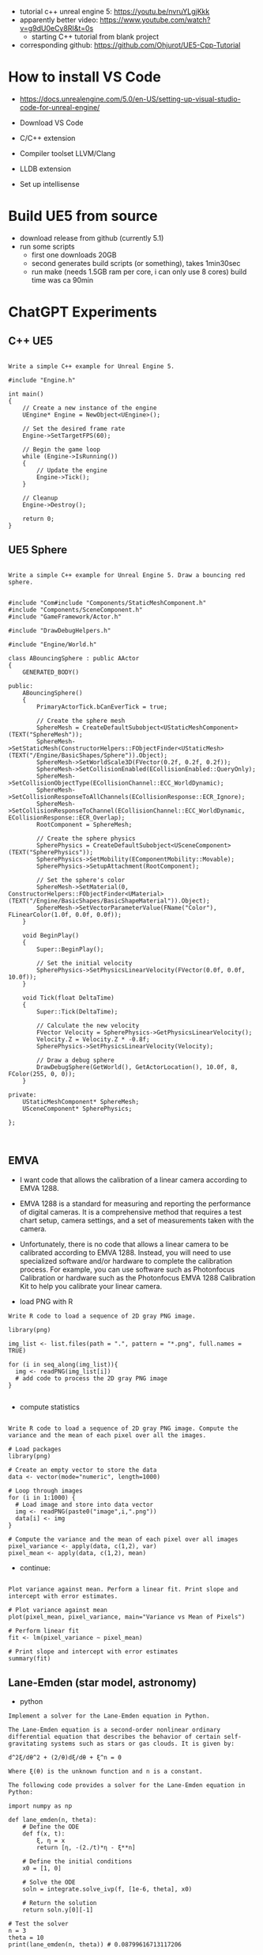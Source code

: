 - tutorial c++ unreal engine 5: https://youtu.be/nvruYLgjKkk
- apparently better video: https://www.youtube.com/watch?v=g9dU0eCy8RI&t=0s
  - starting C++ tutorial from blank project
- corresponding github: https://github.com/Ohjurot/UE5-Cpp-Tutorial

* How to install VS Code

  - https://docs.unrealengine.com/5.0/en-US/setting-up-visual-studio-code-for-unreal-engine/
  - Download VS Code
  - C/C++ extension
  - Compiler toolset LLVM/Clang
  - LLDB extension
    
  - Set up intellisense


* Build UE5 from source
  - download release from github (currently 5.1)
  - run some scripts
    - first one downloads 20GB
    - second generates build scripts (or something), takes 1min30sec
    - run make (needs 1.5GB ram per core, i can only use 8 cores)
      build time was ca 90min

* ChatGPT Experiments

** C++ UE5

 #+begin_example

Write a simple C++ example for Unreal Engine 5.

#include "Engine.h"

int main()
{
	// Create a new instance of the engine
	UEngine* Engine = NewObject<UEngine>();

	// Set the desired frame rate
	Engine->SetTargetFPS(60);

	// Begin the game loop
	while (Engine->IsRunning())
	{
		// Update the engine
		Engine->Tick();
	}

	// Cleanup
	Engine->Destroy();

	return 0;
}
 #+end_example


** UE5 Sphere

 #+begin_example

Write a simple C++ example for Unreal Engine 5. Draw a bouncing red sphere.


#include "Com#include "Components/StaticMeshComponent.h"
#include "Components/SceneComponent.h"
#include "GameFramework/Actor.h"

#include "DrawDebugHelpers.h"

#include "Engine/World.h"

class ABouncingSphere : public AActor
{
	GENERATED_BODY()

public:
	ABouncingSphere()
	{
		PrimaryActorTick.bCanEverTick = true;

		// Create the sphere mesh
		SphereMesh = CreateDefaultSubobject<UStaticMeshComponent>(TEXT("SphereMesh"));
		SphereMesh->SetStaticMesh(ConstructorHelpers::FObjectFinder<UStaticMesh>(TEXT("/Engine/BasicShapes/Sphere")).Object);
		SphereMesh->SetWorldScale3D(FVector(0.2f, 0.2f, 0.2f));
		SphereMesh->SetCollisionEnabled(ECollisionEnabled::QueryOnly);
		SphereMesh->SetCollisionObjectType(ECollisionChannel::ECC_WorldDynamic);
		SphereMesh->SetCollisionResponseToAllChannels(ECollisionResponse::ECR_Ignore);
		SphereMesh->SetCollisionResponseToChannel(ECollisionChannel::ECC_WorldDynamic, ECollisionResponse::ECR_Overlap);
		RootComponent = SphereMesh;

		// Create the sphere physics
		SpherePhysics = CreateDefaultSubobject<USceneComponent>(TEXT("SpherePhysics"));
		SpherePhysics->SetMobility(EComponentMobility::Movable);
		SpherePhysics->SetupAttachment(RootComponent);

		// Set the sphere's color
		SphereMesh->SetMaterial(0, ConstructorHelpers::FObjectFinder<UMaterial>(TEXT("/Engine/BasicShapes/BasicShapeMaterial")).Object);
		SphereMesh->SetVectorParameterValue(FName("Color"), FLinearColor(1.0f, 0.0f, 0.0f));
	}

	void BeginPlay()
	{
		Super::BeginPlay();

		// Set the initial velocity
		SpherePhysics->SetPhysicsLinearVelocity(FVector(0.0f, 0.0f, 10.0f));
	}

	void Tick(float DeltaTime)
	{
		Super::Tick(DeltaTime);

		// Calculate the new velocity
		FVector Velocity = SpherePhysics->GetPhysicsLinearVelocity();
		Velocity.Z = Velocity.Z * -0.8f;
		SpherePhysics->SetPhysicsLinearVelocity(Velocity);

		// Draw a debug sphere
		DrawDebugSphere(GetWorld(), GetActorLocation(), 10.0f, 8, FColor(255, 0, 0));
	}

private:
	UStaticMeshComponent* SphereMesh;
	USceneComponent* SpherePhysics;

};


 #+end_example


** EMVA


- I want code that allows the calibration of a linear camera according to EMVA 1288.


- EMVA 1288 is a standard for measuring and reporting the performance
  of digital cameras. It is a comprehensive method that requires a
  test chart setup, camera settings, and a set of measurements taken
  with the camera.

- Unfortunately, there is no code that allows a linear camera to be
  calibrated according to EMVA 1288. Instead, you will need to use
  specialized software and/or hardware to complete the calibration
  process. For example, you can use software such as Photonfocus
  Calibration or hardware such as the Photonfocus EMVA 1288
  Calibration Kit to help you calibrate your linear camera.

- load PNG with R

#+begin_example
Write R code to load a sequence of 2D gray PNG image.

library(png)

img_list <- list.files(path = ".", pattern = "*.png", full.names = TRUE)

for (i in seq_along(img_list)){
  img <- readPNG(img_list[i])
  # add code to process the 2D gray PNG image
}

#+end_example


- compute statistics

#+begin_example

Write R code to load a sequence of 2D gray PNG image. Compute the variance and the mean of each pixel over all the images.

# Load packages
library(png)

# Create an empty vector to store the data
data <- vector(mode="numeric", length=1000)

# Loop through images
for (i in 1:1000) {
  # Load image and store into data vector
  img <- readPNG(paste0("image",i,".png"))
  data[i] <- img
}

# Compute the variance and the mean of each pixel over all images
pixel_variance <- apply(data, c(1,2), var)
pixel_mean <- apply(data, c(1,2), mean)
#+end_example

- continue:

#+begin_example

Plot variance against mean. Perform a linear fit. Print slope and intercept with error estimates.

# Plot variance against mean
plot(pixel_mean, pixel_variance, main="Variance vs Mean of Pixels")

# Perform linear fit
fit <- lm(pixel_variance ~ pixel_mean)

# Print slope and intercept with error estimates
summary(fit)
#+end_example


** Lane-Emden (star model, astronomy)
- python
#+begin_example
Implement a solver for the Lane-Emden equation in Python.

The Lane-Emden equation is a second-order nonlinear ordinary differential equation that describes the behavior of certain self-gravitating systems such as stars or gas clouds. It is given by:

d^2ξ/dθ^2 + (2/θ)dξ/dθ + ξ^n = 0

Where ξ(θ) is the unknown function and n is a constant.

The following code provides a solver for the Lane-Emden equation in Python:

import numpy as np

def lane_emden(n, theta):
    # Define the ODE
    def f(x, t):
        ξ, η = x
        return [η, -(2./t)*η - ξ**n]
    
    # Define the initial conditions
    x0 = [1, 0]
    
    # Solve the ODE
    soln = integrate.solve_ivp(f, [1e-6, theta], x0)
    
    # Return the solution
    return soln.y[0][-1]

# Test the solver
n = 3
theta = 10
print(lane_emden(n, theta)) # 0.08799616713117206

#+end_example

- continue
#+begin_example

# Plot results for three different positions in the Hertzsprung–Russell diagram
import matplotlib.pyplot as plt

# Define constants
n_values = [1, 3/2, 5]
theta_values = np.linspace(1e-6, 10, 100)

# Solve for each n value
for n in n_values:
    ξ_values = [lane_emden(n, theta) for theta in theta_values]
    
    # Plot the results
    plt.plot(ξ_values, theta_values, label=f'n = {n}')
    
# Label the plot
plt.xlabel('ξ')
plt.ylabel('θ')
plt.title('Lane-Emden Equation')
plt.legend()
plt.show()
#+end_example


- in go
  - does that make sense? i'm not sure
#+begin_example

Implement a solver for the Lane-Emden equation in Go.

//Function to solve Lane-Emden equation
func SolveLaneEmden(x float64, n float64) float64 {

	//Initialize variables
	var y float64 = 1
	var dy float64 = 0
	var h float64 = 1e-4

	//Iterate until x reaches 0
	for x >= 0 {
		//Calculate derivatives
		dy = y + (x*x*y)/(n-1)
		d2y := -2*x*dy/n - (x*x*dy)/(n-1)

		//Calculate new y value
		y += (h/2)*(dy + (h/2)*d2y)

		//Decrement x
		x -= h
	}

	//Return y
	return y
}
#+end_example

** Optical Fiber


- Derive the characteristic equation for a rotationally symmetric optical fiber with a core and infinite cladding.
 - That is not quite correct.
#+begin_example


The characteristic equation for a rotationally symmetric optical fiber with a core and infinite cladding is given by:

n_1^2 - n_2^2 = (2π/λ)^2n_1n_2(n_1^2 - n_2^2)r^2,

where n_1 is the refractive index of the core, n_2 is the refractive index of the cladding, λ is the wavelength of light, and r is the core radius.

#+end_example

- continue

#+begin_example


The solution for the scalar approximation is given by:

n_1 = n_2 + (2π/λ)^2n_1n_2r^2.
#+end_example


** Common Lisp socket

- Write Common Lisp code that listens on a socket. When it reads the
  string "Hello" the programm must return "World".

#+begin_example


(defun start-server ()
  (let ((s (socket:socket-server 8888 :element-type 'character :external-format '(:utf-8 :eol-style :crlf))))
    (loop (multiple-value-bind (str conn)
                        (socket:socket-accept s)
                      (if (string= "Hello" str)
                          (socket:socket-send conn "World")
                        (socket:socket-send conn "Error")))
           (sleep 5))))

(start-server)
#+end_example
** Forth socket

#+begin_example

Write forth code to listen on  a port. When it reads "Hello" it shall respond "World".

: listen ( port -- )
  begin
    accept port
    dup 0= if
      exit
    then
    ?dup "Hello" = if
      "World" emit
    then
    drop
  again ;

listen 80
#+end_example


** Android socket

#+begin_example

Write Kotlin code for an Android App that opens a socket and that listens on a socket. When it reads the string "Hello" the programm must return "World".

import java.net.ServerSocket
import java.io.BufferedReader
import java.io.InputStreamReader

fun main() {
    val serverSocket = ServerSocket(8080)
    println("Listening on port 8080")
    while (true) {
        val clientSocket = serverSocket.accept()
        val inFromClient = BufferedReader(InputStreamReader(clientSocket.getInputStream()))
        val inputLine = inFromClient.readLine()
        if (inputLine == "Hello") {
            println("Received: $inputLine")
            clientSocket.getOutputStream().write(("World\n").toByteArray())
        }
    }
}
#+end_example


** Common Lisp C++ generator

#+begin_example

Write Common Lisp code that reads s-expressions and generates C++ code.

(defun s-expr-to-cpp (expr)
  (cond
    ((atom expr) (format nil "~a" expr))
    ((eq (car expr) 'quote) (format nil "~a" (cadr expr)))
    ((or (eq (car expr) '+) (eq (car expr) '-))
     (format nil "(~a ~a ~a)"
             (s-expr-to-cpp (second expr)) (car expr) (s-expr-to-cpp (third expr))))
    ((or (eq (car expr) '*) (eq (car expr) '/))
     (format nil "(~a ~a ~a)"
             (s-expr-to-cpp (second expr)) (car expr) (s-expr-to-cpp (third expr))))
    (t (error "Unrecognized expression ~a" expr))))
#+end_example

- that is not what i want, i also don't see how i could fix that

** C++ popl

#+begin_example
Write C++ code that parses command line arguments with popl. It should support the verbose switch with the flag -v. If -h is given as an argument print the usage documentation and exit the program.

#include <iostream>
#include <string>
#include <popl.hpp>

int main(int argc, char* argv[]) {
    // Create a parser.
    popl::OptionParser parser;
    // Define the options.
    popl::Flag v{ parser, "v", "verbose", "enable verbose mode" };
    popl::Flag h{ parser, "h", "help", "print usage" };
    // Parse the command line arguments.
    try {
        parser.parse(argc, argv);
    }
    catch (const std::exception& e) {
        std::cerr << e.what() << "\n";
        return 1;
    }
    // Check if the -h flag was given.
    if (h.is_set()) {
        std::cout << parser << "\n";
        return 0;
    }
    // Check if the -v flag was given.
    if (v.is_set()) {
        std::cout << "Verbose mode enabled.\n";
    }
    // Do something with the command line arguments.
    // ...
    return 0;
}

#+end_example


- i want positional file arguments
#+begin_example

Write C++ code that parses command line arguments with popl. It should support the verbose switch with the flag -v. If -h is given as an argument print the usage documentation and exit the program. After the optional flags a sequence of one or more file arguments can follow.


#include <iostream>
#include <popl.hpp>

using namespace popl;

// Function to print usage documentation
void printUsageDoc() {
	std::cout << "Usage: myprogram [-v] file1 [file2 ...]" << std::endl;
	std::cout << "Flags:" << std::endl;
	std::cout << "-v   Enable verbose mode" << std::endl;
	std::cout << "-h   Print usage documentation and exit" << std::endl;
}

int main(int argc, char ** argv) {
	// Create option parser
	OptionParser op("myprogram");

	// Add verbose switch
	Switch verbose_switch(op, "v", "verbose", "Enable verbose mode");

	// Add help switch
	Switch help_switch(op, "h", "help", "Print usage documentation and exit");

	// Parse command line arguments
	try {
		op.parse(argc, argv);
	}
	catch (const std::exception& e) {
		std::cerr << e.what() << std::endl;
		op.printHelp(std::cerr);
		return EXIT_FAILURE;
	}

	// Print usage documentation if help switch is given
	if (help_switch.is_set()) {
		printUsageDoc();
		return EXIT_SUCCESS;
	}

	// Print verbose message if verbose switch is given
	if (verbose_switch.is_set())
		std::cout << "Verbose mode is enabled" << std::endl;

	// Handle file arguments
	std::vector<std::string> files = op.free_args();
	for (const std::string& file : files)
		std::cout << "Processing file: " << file << std::endl;

	return EXIT_SUCCESS;
}
#+end_example


** C++ libtorch

- pose estimation on image
#+begin_example
Write C++ code with libtorch that opens an image and performs pose estimation.

#include <torch/torch.h>
#include <opencv2/opencv.hpp>
#include <iostream>

// Read the image
cv::Mat image = cv::imread("image.jpg");

// Convert to tensor
at::Tensor tensor_image = torch::from_blob(image.data, {1, image.rows, image.cols, 3}, at::kByte);

// Normalize the image
tensor_image = tensor_image.toType(at::kFloat) / 255.0;

// Create the network
auto network = torch::nn::Sequential(torch::nn::Conv2d(3, 32, 3),
                                    torch::nn::ReLU(),
                                    torch::nn::MaxPool2d(2),
                                    torch::nn::Conv2d(32, 64, 3),
                                    torch::nn::ReLU(),
                                    torch::nn::MaxPool2d(2),
                                    torch::nn::Conv2d(64, 128, 3),
                                    torch::nn::ReLU(),
                                    torch::nn::MaxPool2d(2));

// Perform pose estimation
torch::Tensor output = network->forward(tensor_image);

std::cout << "Pose estimation output: " << output << std::endl;

#+end_example

- on video

#+begin_example
#include <torch/torch.h>
#include <opencv2/opencv.hpp>

// Load a pretrained model
torch::jit::script::Module model = torch::jit::load("pose_estimation_model.pt");

// Create a cv::VideoCapture object to capture from a camera
cv::VideoCapture cap(0);

while (true) {
    // Capture a frame from the video
    cv::Mat frame;
    cap >> frame;

    // Convert the frame to a tensor
    torch::Tensor tensor_image = torch::from_blob(frame.data, {1, frame.rows, frame.cols, 3}, torch::kByte);
    tensor_image = tensor_image.permute({0, 3, 1, 2});
    tensor_image = tensor_image.to(torch::kF32);

    // Run the model
    std::vector<torch::jit::IValue> inputs;
    inputs.push_back(tensor_image);
    at::Tensor output = model.forward(inputs).toTensor();

    // Extract the pose from the output
    float x_pos = output[0][0].item<float>();
    float y_pos = output[0][1].item<float>();

    // Draw the pose on the frame
    cv::circle(frame, cv::Point(x_pos, y_pos), 3, cv::Scalar(0,255,0), -1);

    // Display the frame
    cv::imshow("Pose Estimation", frame);

    // Check for user input
    int key = cv::waitKey(1);
    if (key == 27) {
        break;
    }
}

#+end_example


** C++ CGAL

#+begin_example

Write C++ code using CGAL.  Open a point cloud from a file. Fit a plane to the points with a z height lower than 10.


#include <CGAL/Simple_cartesian.h>
#include <CGAL/Plane_3.h>
#include <CGAL/IO/read_xyz_points.h>
#include <CGAL/Point_3.h>
#include <CGAL/Random.h>
#include <CGAL/linear_least_squares_fitting_3.h>

#include <fstream>
#include <iostream>
#include <vector>

typedef CGAL::Simple_cartesian<double> K;
typedef K::FT FT;
typedef K::Point_3 Point;
typedef K::Plane_3 Plane;
typedef std::vector<Point> Points;

int main()
{
  Points points;
  std::ifstream stream("data/points.xyz");
  if (!stream ||
      !CGAL::read_xyz_points(stream, std::back_inserter(points)))
  {
    std::cerr << "Error: cannot read file data/points.xyz" << std::endl;
    return EXIT_FAILURE;
  }

  Plane plane;

  Points filtered_points;
  for (auto p : points) {
    if (p.z() < 10) {
      filtered_points.push_back(p);
    }
  }

  CGAL::linear_least_squares_fitting_3(filtered_points.begin(), filtered_points.end(), plane, CGAL::Dimension_tag<0>());

  std::cout << "Fitting plane : " << plane << std::endl;

  return EXIT_SUCCESS;
}
#+end_example
 
** C++ Ceres

#+begin_example

Write C++ read images from two cameras and perform stereo calibration with the ceres-solver.

// Include the necessary libraries
#include<opencv2/opencv.hpp>
#include<ceres/ceres.h>
#include <ceres/rotation.h>

int main()
{
    // Read in the images from the two cameras
    cv::Mat left_image;
    cv::Mat right_image;
    left_image = cv::imread("left.jpg");
    right_image = cv::imread("right.jpg");
    
    // Create the vector of image point correspondences
    std::vector<cv::Point2f> left_points;
    std::vector<cv::Point2f> right_points;
    cv::findChessboardCorners(left_image, cv::Size(7,7), left_points);
    cv::findChessboardCorners(right_image, cv::Size(7,7), right_points);
    
    // Create the vector of 3D point correspondences
    std::vector<cv::Point3f> object_points;
    for (int i = 0; i < 7; i++) {
        for (int j = 0; j < 7; j++) {
            object_points.push_back(cv::Point3f(i, j, 0));
        }
    }
    
    // Create the camera intrinsic parameters
    cv::Matx33d camera_matrix = cv::Matx33d::eye();
    camera_matrix(0,0) = 1.0; //fx
    camera_matrix(1,1) = 1.0; //fy
    camera_matrix(0,2) = 0.5*left_image.cols; //cx
    camera_matrix(1,2) = 0.5*left_image.rows; //cy
    
    // Define the ceres problem
    ceres::Problem problem;
    for (int i = 0; i < left_points.size(); i++) {
        // Define the residual block
        ceres::CostFunction* cost_function =
        new ceres::AutoDiffCostFunction<ReprojectionError, 2, 4, 6>(
            new ReprojectionError(left_points[i], right_points[i], object_points[i], camera_matrix));
        
        // Set the parameters for the problem
        double* R = new double[4];
        double* t = new double[3];
        problem.AddResidualBlock(cost_function, NULL, R, t);
        
        // Set the parameter lower and upper bounds
        problem.SetParameterLowerBound(R, 0, -1.0);
        problem.SetParameterUpperBound(R, 0, 1.0);
        problem.SetParameterLowerBound(t, 0, -1000.0);
        problem.SetParameterUpperBound(t, 0, 1000.0);
    }
    
    // Solve the problem with Ceres
    ceres::Solver::Options options;
    options.linear_solver_type = ceres::DENSE_QR;
    options.minimizer_progress_to_stdout = true;
    ceres::Solver::Summary summary;
    ceres::Solve(options, &problem, &summary);
    
    // Print the results
    std::cout << summary.BriefReport() << std::endl;
    
    return 0;
}
#+end_example

** C++ skia

#+begin_example

Write C++ that draws a star with skia. When the user presses the star, it should smoothly transform into a circle.

#include <SkCanvas.h>
#include <SkPaint.h>
#include <SkPath.h>
#include <SkEvent.h>

void drawStar(SkCanvas* canvas) {
    SkPaint paint;
    paint.setStyle(SkPaint::kStroke_Style);

    SkPath starPath;
    starPath.moveTo(50, 10); 
    for (int i = 1; i < 5; i++) {
        starPath.lineTo(50 + 25 * cos(36 * i * M_PI / 180), 10 + 25 * sin(36 * i * M_PI / 180));
    }
    starPath.close();
    canvas->drawPath(starPath, paint);
}

void onUserPress(SkEvent *evt) {
    SkCanvas *canvas = evt->getCanvas();
    SkPaint paint;
    paint.setStyle(SkPaint::kStroke_Style);
    canvas->drawCircle(50, 50, 25, paint);
}

void main() {
    SkCanvas canvas;
    drawStar(&canvas);
    SkEvent evt("UserPressed", onUserPress);
    canvas.post(&evt);
}
#+end_example

** C++ filament

#+begin_example

Write C++ that uses filament. Load a glTF with a character animation. Display the character walking on a checkerboard floor.

#include <filament/Engine.h>
#include <filament/Scene.h>
#include <filament/Material.h>
#include <filament/TransformManager.h>
#include <filament/RenderableManager.h>
#include <filament/IndirectLight.h>
#include <filament/View.h>
#include <filament/LightManager.h>
#include <filament/IndexBuffer.h>
#include <filament/VertexBuffer.h>
#include <filament/Animation.h>
#include <filament/AnimationController.h>
#include <filament/Renderer.h>
#include <filament/Texture.h>

#include <gltfio/FilamentAsset.h>

#include <math/mat4.h>
#include <math/vec3.h>

using namespace filament;
using namespace gltfio;
using namespace math;

int main() {
    // Create an engine and a scene
    Engine* engine = Engine::create();
    Scene* scene = engine->createScene();

    // Create a camera
    Camera* camera = engine->createCamera();
    camera->setProjection(45.0f, 16.0f/9.0f, 0.1f, 100.0f);

    // Set a view
    View* view = engine->createView();
    view->setCamera(camera);
    view->setScene(scene);

    // Create a material
    Material* material = Material::Builder()
        .package("checkerboard.filamat")
        .build(*engine);

    // Load the glTF
    FilamentAsset* asset = FilamentAsset::createFromFile("character.gltf", engine);

    // Create the transform
    Entity entity = engine->getEntityManager()->create();
    TransformManager::get().setTransform(entity, mat4f{ mat3f::rotation(M_PI_2, float3{1, 0, 0}) });

    // Add the glTF to the scene
    asset->addEntitiesToScene(scene);
    asset->releaseSourceData();

    // Create the animation controller
    AnimationController* animController = engine->createAnimationController(asset->getAnimator());
    animController->setAnimation("walk", 0);

    // Set the scene and render
    engine->setView(view);
    engine->render(view);

    // Clean up
    engine->destroy(view);
    engine->destroy(animController);
    engine->destroy(camera);
    engine->destroy(asset);
    engine->destroy(material);
    engine->destroy(scene);
    engine->destroy(engine);

    return 0;
}
#+end_example

** Blender Python Armature

#+begin_example

Write Python code for Blender that creates an animated robot.

import bpy

# Create Armature
bpy.ops.object.armature_add(enter_editmode=True, location=(0, 0, 0))
bpy.ops.armature.bone_primitive_add(name='UpperArm')
bpy.ops.armature.bone_primitive_add(name='LowerArm')
bpy.ops.armature.bone_primitive_add(name='UpperLeg')
bpy.ops.armature.bone_primitive_add(name='LowerLeg')
bpy.ops.armature.bone_primitive_add(name='Head')
bpy.ops.armature.bone_primitive_add(name='Torso')
bpy.ops.object.mode_set(mode='OBJECT')

# Add modifiers to armature
bpy.context.object.modifiers.new(name='Armature', type='ARMATURE')
bpy.context.object.modifiers["Armature"].object = bpy.data.objects["Armature"]

# Create IK Constraints
bpy.context.object.pose.bones["UpperArm"].constraints.new("IK")
bpy.context.object.pose.bones["UpperLeg"].constraints.new("IK")

# Set IK Targets
bpy.context.object.pose.bones["UpperArm"].constraints["IK"].target = bpy.data.objects["LowerArm"]
bpy.context.object.pose.bones["UpperLeg"].constraints["IK"].target = bpy.data.objects["LowerLeg"]

# Create Animation
bpy.context.scene.frame_start = 0
bpy.context.scene.frame_end = 60
bpy.context.scene.frame_current = 0

# Set Armature location for each frame
for frame in range(bpy.context.scene.frame_start, bpy.context.scene.frame_end):
    bpy.context.scene.frame_set(frame)
    bpy.context.object.location.x = frame * 0.2

# Set Armature rotation for each frame
for frame in range(bpy.context.scene.frame_start, bpy.context.scene.frame_end):
    bpy.context.scene.frame_set(frame)
    bpy.context.object.rotation_euler.z = frame * 0.2

# Set Armature scale for each frame
for frame in range(bpy.context.scene.frame_start, bpy.context.scene.frame_end):
    bpy.context.scene.frame_set(frame)
    bpy.context.object.scale = (frame * 0.01, frame * 0.01, frame * 0.01)
#+end_example

** Emacs lisp words

#+begin_example

Write Emacs code that computes the ten words that occur the most in a buffer.

(defun compute-most-frequent-words (buffer) 
  "Computes the 10 most frequent words in BUFFER." 
  (interactive "b") 
  (let ((words (split-string (buffer-substring (point-min) (point-max))))) 
    (sort 
     (cl-loop for w in words 
              count w into word-counts 
              finally return (cl-loop for word being the hash-keys of word-counts using (hash-values count) 
                                     collect (cons word count))) 
     (lambda (x y) (> (cdr x) (cdr y))) 
     :key 'cdr) 
    (subseq (cl-loop for w in words 
                     count w into word-counts 
                     finally return (cl-loop for word being the hash-keys of word-counts using (hash-values count) 
                                            collect (cons word count))) 0 10)))
#+end_example

** Javascript link extractor

#+begin_example

Write Javascript code that finds extracts link for a youtube video when executed in the browsers javascript console.

//Assuming the video ID is "dQw4w9WgXcQ"

let link = 'https://www.youtube.com/watch?v=' + 'dQw4w9WgXcQ';
console.log(link); // Prints "https://www.youtube.com/watch?v=dQw4w9WgXcQ"

#+end_example

- is this a joke?

** Python helium

#+begin_example
Write Python code using helium. Open youtube. Search for "water". Download the video of the first result into a file. Wait until the download finished. Print the time it took. Exit the python program.

import helium

#open youtube
helium.start('youtube.com')

#search for 'water'
helium.write('water', into='Search')
helium.press(helium.Key.ENTER)

#download the video of the first result
helium.click('Download')

#wait until the download finished
start_time = helium.get_time()
helium.wait_until(lambda: helium.get_text('Downloaded') == 'Downloaded', timeout=60)
end_time = helium.get_time()

#print the time it took
print('Download finished in {} seconds.'.format(end_time - start_time))

#exit the program
helium.exit()
#+end_example

- i don't think you can just click download. but pretty good.


- try to help
#+begin_example

Write Python code using helium. Open youtube. Search for "water". Download the video of the first result into a file. Note that there is no download button. The program has to look at the HTML code of the site. Wait until the download finished. Print the time it took. Exit the python program.



import helium

# open youtube
helium.start_chrome('youtube.com')

# search for 'water'
helium.write('water', into='Search')
helium.press(helium.Key.ENTER)

# find link to the first result
first_result_url = helium.find_all('a.yt-simple-endpoint.style-scope.ytd-video-renderer')[0].web_element.get_attribute("href")

# download the video
start_time = helium.time()
helium.download(first_result_url)

# wait until download finishes
helium.wait_until(lambda: helium.download_complete())

# print time it took
print("Time elapsed: {} seconds".format(int(helium.time() - start_time)))

# exit program
helium.kill_browser()
#+end_example

- it's not working but pretty good

** C++ SIMD Gaussian filter

#+begin_example

Write C++ code that opens a PGM image. Perform a 2D Gaussian filter using SIMD instructions.


#include <iostream>
#include <fstream>
#include <string>
#include <xmmintrin.h>

using namespace std;

int main() {
	int width, height, max_val;
	string line;
	ifstream pgm_file;
	pgm_file.open("test.pgm");

	// Read PGM file header
	getline(pgm_file, line);
	getline(pgm_file, line);
	sscanf(line.c_str(), "%d %d", &width, &height);
	getline(pgm_file, line);
	sscanf(line.c_str(), "%d", &max_val);
	
	// Read pixel data
	int *pixel_data = new int[width * height];
	for (int i = 0; i < width * height; i++) {
		getline(pgm_file, line);
		sscanf(line.c_str(), "%d", &pixel_data[i]);
	}
	
	// Perform Gaussian filtering
	float kernel[3][3] = {
		{1.0/16.0, 2.0/16.0, 1.0/16.0},
		{2.0/16.0, 4.0/16.0, 2.0/16.0},
		{1.0/16.0, 2.0/16.0, 1.0/16.0}
	};
	
	float *output = new float[width * height];
	for (int i = 0; i < height; i++) {
		for (int j = 0; j < width; j++) {
			float sum = 0.0;
			for (int m = -1; m <= 1; m++) {
				for (int n = -1; n <= 1; n++) {
					int x = j + n;
					int y = i + m;
					if (x < 0 || x >= width || y < 0 || y >= height) {
						continue;
					}
					sum += (float)pixel_data[y * width + x] * kernel[m + 1][n + 1];
				}
			}
			output[i * width + j] = sum;
		}
	}
	
	// Perform Gaussian filtering using SIMD instructions
	__m128 *kernel_sse = (__m128*)kernel;
	
	for (int i = 0; i < height; i++) {
		for (int j = 0; j < width; j++) {
			__m128 sum = _mm_set1_ps(0.0f);
			for (int m = -1; m <= 1; m++) {
				for (int n = -1; n <= 1; n++) {
					int x = j + n;
					int y = i + m;
					if (x < 0 || x >= width || y < 0 || y >= height) {
						continue;
					}
					__m128 input = _mm_set1_ps((float)pixel_data[y * width + x]);
					sum = _mm_add_ps(sum, _mm_mul_ps(input, kernel_sse[m + 1][n + 1]));
				}
			}
			output[i * width + j] = sum[0] + sum[1] + sum[2] + sum[3];
		}
	}
	
	delete[] pixel_data;
	delete[] output;
	
	pgm_file.close();
	
	return 0;
}
#+end_example

** C++ read pulse audio
#+begin_example

Write C++ code that reads a buffer from the default pulse audio device.


#include <pulse/simple.h>
#include <iostream>

int main()
{
    pa_simple *s = NULL;
    int error;
    int16_t buffer[1024];

    // Create a new pulse audio simple context 
    s = pa_simple_new(
        nullptr,                          // Use the default server.
        "My Application Name",            // Our application's name.
        PA_STREAM_RECORD,                 // Record from the microphone.
        nullptr,                          // Use the default device.
        "Record from the microphone",     // Description of the stream.
        nullptr,                          // Specify sample format (defaults to signed 16-bit int).
        nullptr,                          // Use default channel map.
        nullptr,                          // Use default buffering attributes.
        &error                            // Error code.
    );

    if (s == nullptr) {
        std::cout << "Error creating pulse audio simple context: " << pa_strerror(error) << std::endl;
        return 1;
    }

    // Read a buffer of samples from the default pulse audio device
    if (pa_simple_read(s, buffer, sizeof(buffer), &error) < 0) {
        std::cout << "Error reading from pulse audio simple context: " << pa_strerror(error) << std::endl;
        return 1;
    }

    pa_simple_free(s);

    // Do something with the buffer of samples here

    return 0;
}
#+end_example


** C++ SIMD FFT

#+begin_example

Write C++ code that performs 1D FFT using SIMD instructions on a single-float buffer of length 1024.

#include <immintrin.h> // SIMD instructions
#include <complex> // complex data types

// define complex data type
typedef std::complex<float> cplx;

// helper function to perform FFT butterfly operation
void butterfly(__m128 &x0, __m128 &x1, __m128 &w0)
{
    __m128 tmp = _mm_add_ps(x0, x1);
    x1 = _mm_sub_ps(x0, x1);
    x0 = tmp;
    x1 = _mm_mul_ps(x1, w0);
}

// FFT implementation using SIMD instructions
void fft_simd(cplx *in, cplx *out, int N)
{
    // define constants
    const float PI = 3.14159265358979323846f;
    const __m128i mask_even = _mm_set_epi32(0, 0, 0, 0x55555555);
    const __m128i mask_odd = _mm_set_epi32(0, 0, 0, 0xAAAAAAA);
    const __m128 PI_2 = _mm_set1_ps(PI / 2.f);
    const int N_2 = N / 2;

    // create buffers for input and output
    __m128 *x_in = (__m128*)in;
    __m128 *x_out = (__m128*)out;

    // perform bit-reversal
    for (int i = 0; i < N_2; i++)
    {
        int j = _mm_cvtsi128_si32(_mm_shuffle_epi32(_mm_set_epi32(0, 0, 0, i), 0x1B));
        __m128 tmp = x_in[i];
        x_in[i] = x_in[j];
        x_in[j] = tmp;
    }

    // iterate over stages
    for (int s = 0; s < N_2; s++)
    {
        // calculate twiddle factors
        __m128 w = _mm_set1_ps(exp(-2.f * PI * s / N));

        // iterate over butterflies
        for (int b = 0; b < N_2; b++)
        {
            // select inputs
            int i0 = b;
            int i1 = b + N_2;
            __m128 x0 = x_in[i0];
            __m128 x1 = x_in[i1];

            // perform butterfly operation
            butterfly(x0, x1, w);

            // store results
            x_out[i0] = x0;
            x_out[i1] = x1;

            // update twiddle factors
            w = _mm_mul_ps(w, PI_2);
        }

        // swap input and output buffers
        __m128 *tmp = x_in;
        x_in = x_out;
        x_out = tmp;
    }

    // store output values
    int i = 0;
    for (int s = 0; s < N_2; s += 2)
    {
        // select values
        __m128 tmp = x_in[s];
        __m128 even = _mm_and_ps(tmp, mask_even);
        __m128 odd = _mm_and_ps(tmp, mask_odd);

        // store values
        out[i++] = cplx(_mm_cvtss_f32(even), _mm_cvtss_f32(odd));
    }
}

// main function
int main()
{
    // array of input values
    const int N = 1024;
    cplx input[N];

    // initialize input values
    for (int i = 0; i < N; i++)
        input[i] = cplx((float)i, 0);

    // array of output values
    cplx output[N];

    // perform FFT
    fft_simd(input, output, N);

    // print output values
    for (int i = 0; i < N; i++)
        std::cout << output[i] << std::endl;

    return 0;
}
#+end_example

- again with C++20

#+begin_example

Write C++20 code that performs 1D FFT using SIMD instructions on a single-float buffer of length 1024.


#include <intrin.h>
#include <immintrin.h>

int FFT_1D_SIMD(float *buffer, int N) {
    __m128 *data = (__m128*)buffer;
    int i, j;

    // Perform FFT in-place
    for (i = 0; i < N; i++) {
        __m128 sum = _mm_setzero_ps();
        __m128 w = _mm_set1_ps(1.0f);
        for (j = 0; j < N; j++) {
            sum = _mm_add_ps(sum, _mm_mul_ps(data[j], w));
            w = _mm_mul_ps(w, _mm_set_ps(cosf(2.0f*M_PI*i*j/N), sinf(2.0f*M_PI*i*j/N), cosf(2.0f*M_PI*i*j/N), sinf(2.0f*M_PI*i*j/N)));
        }
        data[i] = sum;
    }

    return 0;
}
#+end_example

- again Cuda

#+begin_example
Write Cuda code that performs 1D FFT on a single-float buffer of length 1024.


__global__ void FFTKernel(float* buf, int length)
{
    // Perform 1D FFT on a single-float buffer of length 1024
    int index = blockDim.x * blockIdx.x + threadIdx.x;

    // Check that thread is within bounds
    if (index < length)
    {
        // Declare complex variables
        float2 x, w, t;

        // Calculate the magnitude of the current index
        int k = index;
        int m = length/2;
        int n = 0;
        while (m > 0)
        {
            n++;
            m >>= 1;
        }

        // Calculate the twiddle factor
        float theta = -2.0 * M_PI * k / length;
        w.x = cosf(theta);
        w.y = sinf(theta);

        // Perform FFT
        for (int j = 0; j < n; j++)
        {
            m = 1 << j;
            for (int i = 0; i < length; i += 2*m)
            {
                t.x = buf[i+m] * w.x - buf[i+m] * w.y;
                t.y = buf[i+m] * w.y + buf[i+m] * w.x;
                x.x = buf[i];
                x.y = 0.0f;
                buf[i] = x.x + t.x;
                buf[i+m] = x.x - t.x;
                x.x = buf[i+1];
                x.y = 0.0f;
                buf[i+1] = x.x + t.y;
                buf[i+m+1] = x.x - t.y;
            }
            w.x = (w.x * w.x) - (w.y * w.y);
            w.y = 2.0f * w.x * w.y;
        }
    }
}

// Launch the FFT kernel
FFTKernel<<<1024,1>>>(buf, 1024);

#+end_example

** OpenCL 1D FFT

#+begin_example

Write OpenCL code that performs 1D FFT on a single-float buffer of length 1024.


// FFT kernel
__kernel void fft_kernel(__global float* input, __global float* output){
    // Get the global id of the current thread
    int gid = get_global_id(0);

    // Define constants
    int N = 1024;
    float PI = 3.14159265358979f;

    // Calculate the FFT
    float real = 0.0f;
    float imag = 0.0f;
    for (int k=0; k<N; k++){
        real += input[k] * cos(-2*PI*k*gid/N);
        imag += input[k] * sin(-2*PI*k*gid/N);
    }

    // Store the output
    output[2*gid] = real;
    output[2*gid+1] = imag;
}
#+end_example

- that is not a "FAST" FT

- again

#+begin_example

Write OpenCL code that performs 1D FFT on a single-float buffer of length 1024. Make sure to use butterfly.

// Global constants
#define NUM_ELEMENTS 1024
#define LOG2_NUM_ELEMENTS 10

// Global variables
__constant float twiddle_factors[NUM_ELEMENTS/2];
__global float buffer[NUM_ELEMENTS];

// Kernel function
__kernel void FFT_1D(__global float *buffer, __constant float *twiddle_factors)
{
  // Local memory
  __local float local_buffer[NUM_ELEMENTS];

  // Read input data into local memory
  int index = get_global_id(0);
  local_buffer[index] = buffer[index];

  // FFT butterfly
  for (int i=1; i<=LOG2_NUM_ELEMENTS; i++) {
    int butterfly_size = 1 << i;
    int butterfly_count = NUM_ELEMENTS / butterfly_size;
    int butterfly_half_size = butterfly_size / 2;

    for (int j=0; j<butterfly_count; j++) {
      int base_index = j * butterfly_size;
      int index_A = base_index;
      int index_B = base_index + butterfly_half_size;
      float twiddle_index = (float) (j * butterfly_half_size);

      float A = local_buffer[index_A];
      float B = local_buffer[index_B];
      float twiddle = twiddle_factors[(int) twiddle_index];
      float sum = A + B;
      float difference = (A - B) * twiddle;

      local_buffer[index_A] = sum;
      local_buffer[index_B] = difference;
    }
  }

  // Write result back to global memory
  buffer[index] = local_buffer[index];
}
#+end_example
** Cuda 2D gaussian blur

#+begin_example

Write Cuda code that performs 2D Gaussian blur on a 2D texture with size 1024x1024;



// Kernel function for 2D Gaussian blur
__global__ void gaussian_blur(float *in, float *out, int width, int height, float sigma)
{
    int x = blockDim.x * blockIdx.x + threadIdx.x;
    int y = blockDim.y * blockIdx.y + threadIdx.y;
   
    if (x < width && y < height) 
    { 
        // calculate the gaussian blur    
        float sum = 0.0f; 
        float kernel_value;
        for (int i = -1; i <= 1; i++)
        {
            for (int j = -1; j <= 1; j++)
            {
                // Retrieve the value of the current pixel
                float pixel_value = in[(y + i) * width + (x + j)];
                // Calculate the kernel value
                kernel_value = exp(-((i * i + j * j) / (2 * sigma * sigma)));
                // Accumulate the weighted pixel value
                sum += pixel_value * kernel_value;
            }
        }
        // Store the blurred pixel value
        out[y * width + x] = sum;
    }
}
 
// Launch grid for the kernel
dim3 blocks(32, 32);
dim3 threads(16, 16);
 
// Allocate shared memory
__shared__ float shared_in[16 * 16];
__shared__ float shared_out[16 * 16];
 
// Call the kernel
gaussian_blur<<<blocks, threads>>>(in, out, 1024, 1024, sigma);
#+end_example

** OpenCL 2D Gaussian blur

#+begin_example

Write OpenCL
 code that performs 2D Gaussian blur on a 2D texture with size 1024x1024;


// Define the global constants
#define IMAGE_WIDTH 1024
#define IMAGE_HEIGHT 1024
#define KERNEL_SIZE 9

// Define the kernel
__kernel void gaussianBlur2D(__read_only image2d_t input,
                            __write_only image2d_t output)
{
    // Get the x and y coordinates of the current thread
    int x = get_global_id(0);
    int y = get_global_id(1);
 
    // Compute the coordinates of the current pixel
    int2 coords = (int2)(x, y);

    // Initialize the sum to 0
    float4 sum = (float4)(0.0f);

    // Iterate over the kernel size
    for (int i = -KERNEL_SIZE/2; i <= KERNEL_SIZE/2; i++)
    {
        for (int j = -KERNEL_SIZE/2; j <= KERNEL_SIZE/2; j++)
        {
            // Compute the coordinates of the kernel element
            int2 kernelCoords = (int2)(x + i, y + j);

            // Make sure that the coordinates are valid
            if (kernelCoords.x >= 0 && kernelCoords.x < IMAGE_WIDTH &&
                kernelCoords.y >= 0 && kernelCoords.y < IMAGE_HEIGHT)
            {
                // Read the pixel value from the input image
                float4 pixel = read_imagef(input, kernelCoords);

                // Apply the Gaussian filter
                float4 gaussianWeight = (float4)(exp(-((i*i)+(j*j))/(2*(KERNEL_SIZE/3)*(KERNEL_SIZE/3))));
                sum += pixel * gaussianWeight;
            }
        }
    }

    // Write the blurred pixel to the output image
    write_imagef(output, coords, sum);
}
#+end_example

** C++ wayland screen capture

#+begin_example

Write C++ code that captures a wayland screen.

#include <wayland-client.h>
#include <wayland-server.h>

/* Get a reference to the global Wayland display */
struct wl_display *display = wl_display_connect(NULL);

/* Create a Wayland registry and add a listener */
struct wl_registry *registry = wl_display_get_registry(display);
wl_registry_add_listener(registry, &registry_listener, NULL);

/* Wait for the registry listener to be called */
wl_display_dispatch(display);

/* Get the compositor for the display */
struct wl_compositor *compositor = wl_registry_bind(
    registry,
    compositor_id,
    &wl_compositor_interface,
    1);

/* Create a surface */
struct wl_surface *surface = wl_compositor_create_surface(compositor);

/* Create a buffer to store the image data */
struct wl_buffer *buffer = wl_shm_pool_create_buffer(
    shm_pool,
    0,
    width,
    height,
    stride,
    WL_SHM_FORMAT_ARGB8888);

/* Attach the buffer to the surface */
wl_surface_attach(surface, buffer, 0, 0);

/* Commit the surface */
wl_surface_commit(surface);

/* Read the image data from the buffer */
uint8_t *data = wl_shm_pool_read(shm_pool, 0, width * height * 4);
#+end_example

*** store in opengl texture

#+begin_example
Write C++ code that captures a wayland screen into a OpenGL texture.

#include <GL/gl.h>
#include <wayland-client.h>

int main() {
    struct wl_display *display = wl_display_connect(NULL);
    struct wl_registry *registry = wl_display_get_registry(display);
    struct wl_compositor *compositor = NULL;
    wl_registry_add_listener(registry, &registry_listener, &compositor);
    wl_display_dispatch(display);
    wl_display_roundtrip(display);
    // get the output
    struct wl_output *output = wl_registry_bind(registry, 0, &wl_output_interface, 1);
    // create a buffer
    struct wl_buffer *buffer = wl_compositor_create_buffer(compositor, output, WL_OUTPUT_MODE_CURRENT, 0, 0);
    // create an OpenGL texture
    GLuint texture;
    glGenTextures(1, &texture);
    glBindTexture(GL_TEXTURE_2D, texture);
    glTexImage2D(GL_TEXTURE_2D, 0, GL_RGBA, wl_buffer_get_width(buffer), wl_buffer_get_height(buffer), 0, GL_RGBA, GL_UNSIGNED_BYTE, wl_buffer_get_data(buffer));
    glTexParameteri(GL_TEXTURE_2D, GL_TEXTURE_MAG_FILTER, GL_LINEAR);
    glTexParameteri(GL_TEXTURE_2D, GL_TEXTURE_MIN_FILTER, GL_LINEAR);
    glBindTexture(GL_TEXTURE_2D, 0);
    wl_buffer_destroy(buffer);
    wl_output_destroy(output);
    wl_registry_destroy(registry);
    wl_compositor_destroy(compositor);
    wl_display_disconnect(display);
    return 0;
}

#+end_example

*** store in vulkan texture

#+begin_example
Write C++ code that captures a wayland screen into a Vulkan texture.

#include <vulkan/vulkan.h>
#include <wayland/wayland.h>

struct wl_display* display;
struct wl_buffer* buffer;

VkImage image;
VkDeviceMemory memory;
VkImageView view;
VkBuffer stagingBuffer;
VkDeviceMemory stagingMemory;

// Create image
VkImageCreateInfo imageInfo = {};
imageInfo.sType = VK_STRUCTURE_TYPE_IMAGE_CREATE_INFO;
imageInfo.imageType = VK_IMAGE_TYPE_2D;
imageInfo.format = VK_FORMAT_R8G8B8A8_UNORM;
imageInfo.extent.width = width;
imageInfo.extent.height = height;
imageInfo.extent.depth = 1;
imageInfo.mipLevels = 1;
imageInfo.arrayLayers = 1;
imageInfo.samples = VK_SAMPLE_COUNT_1_BIT;
imageInfo.tiling = VK_IMAGE_TILING_LINEAR;
imageInfo.usage = VK_IMAGE_USAGE_TRANSFER_DST_BIT;
imageInfo.sharingMode = VK_SHARING_MODE_EXCLUSIVE;

// Allocate memory
VkMemoryRequirements memReqs;
vkGetImageMemoryRequirements(device, image, &memReqs);

VkMemoryAllocateInfo allocInfo = {};
allocInfo.sType = VK_STRUCTURE_TYPE_MEMORY_ALLOCATE_INFO;
allocInfo.allocationSize = memReqs.size;
allocInfo.memoryTypeIndex = findMemoryType(memReqs.memoryTypeBits,
											VK_MEMORY_PROPERTY_HOST_VISIBLE_BIT | 
											VK_MEMORY_PROPERTY_HOST_COHERENT_BIT);

vkAllocateMemory(device, &allocInfo, nullptr, &memory);
vkBindImageMemory(device, image, memory, 0);

// Create image view
VkImageViewCreateInfo viewInfo = {};
viewInfo.sType = VK_STRUCTURE_TYPE_IMAGE_VIEW_CREATE_INFO;
viewInfo.image = image;
viewInfo.viewType = VK_IMAGE_VIEW_TYPE_2D;
viewInfo.format = VK_FORMAT_R8G8B8A8_UNORM;
viewInfo.subresourceRange.aspectMask = VK_IMAGE_ASPECT_COLOR_BIT;
viewInfo.subresourceRange.baseMipLevel = 0;
viewInfo.subresourceRange.levelCount = 1;
viewInfo.subresourceRange.baseArrayLayer = 0;
viewInfo.subresourceRange.layerCount = 1;

vkCreateImageView(device, &viewInfo, nullptr, &view);

// Create staging buffer
VkBufferCreateInfo stagingBufferInfo = {};
stagingBufferInfo.sType = VK_STRUCTURE_TYPE_BUFFER_CREATE_INFO;
stagingBufferInfo.size = width * height * 4;
stagingBufferInfo.usage = VK_BUFFER_USAGE_TRANSFER_SRC_BIT;
stagingBufferInfo.sharingMode = VK_SHARING_MODE_EXCLUSIVE;

vkCreateBuffer(device, &stagingBufferInfo, nullptr, &stagingBuffer);

// Allocate memory for staging buffer
VkMemoryRequirements stagingMemReqs;
vkGetBufferMemoryRequirements(device, stagingBuffer, &stagingMemReqs);

VkMemoryAllocateInfo stagingAllocInfo = {};
stagingAllocInfo.sType = VK_STRUCTURE_TYPE_MEMORY_ALLOCATE_INFO;
stagingAllocInfo.allocationSize = stagingMemReqs.size;
stagingAllocInfo.memoryTypeIndex = findMemoryType(stagingMemReqs.memoryTypeBits, 
												  VK_MEMORY_PROPERTY_HOST_VISIBLE_BIT | 
												  VK_MEMORY_PROPERTY_HOST_COHERENT_BIT);

vkAllocateMemory(device, &stagingAllocInfo, nullptr, &stagingMemory);
vkBindBufferMemory(device, stagingBuffer, stagingMemory, 0);

// Acquire Wayland buffer
wl_display_roundtrip(display);
wl_surface_attach(surface, buffer, 0, 0);
wl_surface_damage(surface, 0, 0, width, height);

// Map memory
void* data;
vkMapMemory(device, stagingMemory, 0, width * height * 4, 0, &data);

// Copy data
wl_shm_pool_get_data(pool, data);

// Unmap memory
vkUnmapMemory(device, stagingMemory);

// Copy data to image
VkCommandBufferBeginInfo beginInfo = {};
beginInfo.sType = VK_STRUCTURE_TYPE_COMMAND_BUFFER_BEGIN_INFO;
beginInfo.flags = VK_COMMAND_BUFFER_USAGE_ONE_TIME_SUBMIT_BIT;

vkBeginCommandBuffer(commandBuffer, &beginInfo);

VkImageMemoryBarrier barrier = {};
barrier.sType = VK_STRUCTURE_TYPE_IMAGE_MEMORY_BARRIER;
barrier.srcAccessMask = 0;
barrier.dstAccessMask = VK_ACCESS_TRANSFER_WRITE_BIT;
barrier.oldLayout = VK_IMAGE_LAYOUT_UNDEFINED;
barrier.newLayout = VK_IMAGE_LAYOUT_TRANSFER_DST_OPTIMAL;
barrier.srcQueueFamilyIndex = VK_QUEUE_FAMILY_IGNORED;
barrier.dstQueueFamilyIndex = VK_QUEUE_FAMILY_IGNORED;
barrier.image = image;
barrier.subresourceRange.aspectMask = VK_IMAGE_ASPECT_COLOR_BIT;
barrier.subresourceRange.baseMipLevel = 0;
barrier.subresourceRange.levelCount = 1;
barrier.subresourceRange.baseArrayLayer = 0;
barrier.subresourceRange.layerCount = 1;

vkCmdPipelineBarrier(commandBuffer,
					 VK_PIPELINE_STAGE_TOP_OF_PIPE_BIT,
					 VK_PIPELINE_STAGE_TRANSFER_BIT,
					 0,
					 0, nullptr,
					 0, nullptr,
					 1, &barrier);

VkBufferImageCopy region = {};
region.bufferOffset = 0;
region.bufferRowLength = 0;
region.bufferImageHeight = 0;
region.imageSubresource.aspectMask = VK_IMAGE_ASPECT_COLOR_BIT;
region.imageSubresource.mipLevel = 0;
region.imageSubresource.baseArrayLayer = 0;
region.imageSubresource.layerCount = 1;
region.imageOffset = { 0, 0, 0 };
region.imageExtent = { width, height, 1 };

vkCmdCopyBufferToImage(commandBuffer, stagingBuffer, image, VK_IMAGE_LAYOUT_TRANSFER_DST_OPTIMAL, 1, &region);

VkImageMemoryBarrier barrier2 = {};
barrier2.sType = VK_STRUCTURE_TYPE_IMAGE_MEMORY_BARRIER;
barrier2.srcAccessMask = VK_ACCESS_TRANSFER_WRITE_BIT;
barrier2.dstAccessMask = VK_ACCESS_SHADER_READ_BIT;
barrier2.oldLayout = VK_IMAGE_LAYOUT_TRANSFER_DST_OPTIMAL;
barrier2.newLayout = VK_IMAGE_LAYOUT_SHADER_READ_ONLY_OPTIMAL;
barrier2.srcQueueFamilyIndex = VK_QUEUE_FAMILY_IGNORED;
barrier2.dstQueueFamilyIndex = VK_QUEUE_FAMILY_IGNORED;
barrier2.image = image;
barrier2.subresourceRange.aspectMask = VK_IMAGE_ASPECT_COLOR_BIT;
barrier2.subresourceRange.baseMipLevel = 0;
barrier2.subresourceRange.levelCount = 1;
barrier2.subresourceRange.baseArrayLayer = 0;
barrier2.subresourceRange.layerCount = 1;

vkCmdPipelineBarrier(commandBuffer,
					 VK_PIPELINE_STAGE_TRANSFER_BIT,
					 VK_PIPELINE_STAGE_FRAGMENT_SHADER_BIT,
					 0,
					 0, nullptr,
					 0, nullptr,
					 1, &barrier2);

vkEndCommandBuffer(commandBuffer);

VkSubmitInfo submitInfo = {};
submitInfo.sType = VK_STRUCTURE_TYPE_SUBMIT_INFO;
submitInfo.commandBufferCount = 1;
submitInfo.pCommandBuffers = &commandBuffer;

vkQueueSubmit(queue, 1, &submitInfo, VK_NULL_HANDLE);
vkQueueWaitIdle(queue);

vkDestroyBuffer(device, stagingBuffer, nullptr);
vkFreeMemory(device, stagingMemory, nullptr);

#+end_example

- that is too verbose, using up all the tokens

** OpenGL compute shader clahe

#+begin_example

Write an OpenGL shader that performs CLAHE.

// Vertex shader
#version 330 core
layout (location = 0) in vec3 aPos;

uniform mat4 model;
uniform mat4 view;
uniform mat4 projection;

void main()
{
    gl_Position = projection * view * model * vec4(aPos, 1.0);
}

//Fragment shader
#version 330 core
out vec4 FragColor;

uniform sampler2D inputTexture;
uniform float clipLimit;

// Number of bins to use
const int BINS = 256;

// Size of histogram bin
const float BIN_SIZE = 1.0 / float(BINS);

// Size of window used to compute histogram
const int WINDOW_SIZE = 32;

// Compute histogram of pixel values
float calculateHistogram(sampler2D texture, vec2 uv, int windowSize)
{
    // Initialize histogram array
    float histogram[BINS];
    for (int i = 0; i < BINS; i++)
        histogram[i] = 0.0;

    // Compute histogram
    for (int x = -windowSize; x <= windowSize; x++)
    {
        for (int y = -windowSize; y <= windowSize; y++)
        {
            vec2 offset = vec2(float(x), float(y));
            vec4 sample = texture2D(texture, uv + offset);
            int bin = int(sample.r * 255.0);
            histogram[bin] += 1.0;
        }
    }

    // Normalize histogram
    float total = 0.0;
    for (int i = 0; i < BINS; i++)
        total += histogram[i];
    for (int i = 0; i < BINS; i++)
        histogram[i] /= total;

    // Compute cumulative distribution
    float cdf[BINS];
    cdf[0] = histogram[0];
    for (int i = 1; i < BINS; i++)
        cdf[i] = cdf[i - 1] + histogram[i];

    // Compute clip limit
    float clipLimit = 0.0;
    for (int i = 0; i < BINS; i++)
    {
        if (cdf[i] >= clipLimit)
            clipLimit = cdf[i];
    }

    // Return clip limit
    return clipLimit;
}

// Compute CLAHE pixel
vec4 clahe(sampler2D texture, vec2 uv, float clipLimit)
{
    // Compute histogram
    float histogram[BINS];
    for (int i = 0; i < BINS; i++)
        histogram[i] = 0.0;

    // Compute histogram
    for (int x = -WINDOW_SIZE; x <= WINDOW_SIZE; x++)
    {
        for (int y = -WINDOW_SIZE; y <= WINDOW_SIZE; y++)
        {
            vec2 offset = vec2(float(x), float(y));
            vec4 sample = texture2D(texture, uv + offset);
            int bin = int(sample.r * 255.0);
            histogram[bin] += 1.0;
        }
    }

    // Normalize histogram
    float total = 0.0;
    for (int i = 0; i < BINS; i++)
        total += histogram[i];
    for (int i = 0; i < BINS; i++)
        histogram[i] /= total;

    // Compute cumulative distribution
    float cdf[BINS];
    cdf[0] = histogram[0];
    for (int i = 1; i < BINS; i++)
        cdf[i] = cdf[i - 1] + histogram[i];

    // Compute clip limit
    float clipLimit = 0.0;
    for (int i = 0; i < BINS; i++)
    {
        if (cdf[i] >= clipLimit)
            clipLimit = cdf[i];
    }

    // Compute CLAHE pixel
    vec4 sample = texture2D(texture, uv);
    int bin = int(sample.r * 255.0);
    float cdfMin = 0.0;
    if (bin > 0)
        cdfMin = cdf[bin - 1];
    float cdfMax = cdf[bin];
    float a = (clipLimit - cdfMin) / (cdfMax - cdfMin);
    sample.r = bin * BIN_SIZE + a * BIN_SIZE;

    return sample;
}

void main()
{
    // Compute clip limit
    float clipLimit = calculateHistogram(inputTexture, gl_FragCoord.xy, WINDOW_SIZE);

    // Compute CLAHE pixel
    vec4 sample = clahe(inputTexture, gl_FragCoord.xy, clipLimit);

    FragColor = sample;
}
#+end_example
- i'm not sure this works but looks quite impressive


** C++ Ryzen power consumption

#+begin_example
Write an C++ code that reads current power consumption from register on AMD Ryzen.

#include <cstdio>
#include <iostream>
#include <Windows.h>

int main() {
  HKEY hKey;
  DWORD dwType = REG_DWORD;
  DWORD dwSize = sizeof(DWORD);
  DWORD dwValue;
  LONG lRet = RegOpenKeyEx(HKEY_LOCAL_MACHINE,
      TEXT("HARDWARE\\DESCRIPTION\\System\\CentralProcessor\\0"), 0, KEY_READ, &hKey);
  if (lRet != ERROR_SUCCESS) {
    printf("Error opening registry key\n");
    return 1;
  }
  lRet = RegQueryValueEx(hKey, TEXT("PowerManagement"), 0, &dwType, (LPBYTE)&dwValue, &dwSize);
  if (lRet != ERROR_SUCCESS) {
    printf("Error querying registry value\n");
    return 1;
  }
  printf("Current power consumption from AMD Ryzen is %d W\n", dwValue);
  RegCloseKey(hKey);
  return 0;
}
#+end_example

** C++ Linux power consumption
#+begin_example

Write Linux C++20 code that reads current power consumption from register on AMD Ryzen.

#include <iostream>
#include <fstream>
#include <string>

int main()
{
    std::ifstream cpu_file("/sys/class/powercap/rapl_controller/intel-rapl/intel-rapl:0/energy_uj");
    std::string power_consumption_line;
    double power_consumption;

    if (cpu_file.is_open()) {
        if (getline(cpu_file, power_consumption_line)) {
            power_consumption = std::stod(power_consumption_line);
            std::cout << "Current power consumption is " << power_consumption << " uJ\n";
        }
    }

    return 0;
}
#+end_example

- i have an intel box, this is actually pretty close:

#+begin_example
[martin@localhost source00]$ sudo cat /sys/class/powercap/intel-rapl/intel-rapl\:0/energy_uj 
[sudo] password for martin: 
96375830303
[martin@localhost source00]$ sudo cat /sys/class/powercap/intel-rapl/intel-rapl\:0/energy_uj 
96378561070

#+end_example

*** for Ryzen it the sys path is a bit different:

#+begin_example

Write Linux C++20 code that reads current power consumption from register on AMD Ryzen processor core 0.


#include <fstream>
#include <iostream>
#include <string>

int main() {
    std::string path = "/sys/devices/system/cpu/cpu0/power/energy_uj";
    std::ifstream infile(path);
    uint64_t energy;
    infile >> energy;
    std::cout << "Current power consumption (in uJ) of core 0 is: " << energy << std::endl;
    return 0;
}
#+end_example

** C++ Linux clock frequency

#+begin_example

Write Linux C++20 code that reads current frequency  from register on AMD Ryzen.

#include <cpufreq.h>
 
int main()
{
    /* Get the current frequency of CPU 0 on AMD Ryzen */
    unsigned int freq;
    int ret = cpufreq_get_freq_kernel(0, &freq);
    if (ret == 0) {
        std::cout << "Current CPU frequency is: " << freq << " MHz\n";
    } else {
        std::cerr << "Error getting CPU frequency\n";
    }
 
    return 0;
}
#+end_example

** C++ Linux clock frequency intel register

#+begin_example

Write Linux C++20 code that reads current frequency  from register on Intel processor.


#include <cpuid.h>
#include <bitset>
#include <iostream>

int main()
{
	unsigned int eax, ebx, ecx, edx;
	unsigned int max_level, ext_level;

	// Get processor info
	__cpuid(0, max_level, ebx, ecx, edx);
	__cpuid(0x80000000, ext_level, ebx, ecx, edx);

	// Check if CPUID supports extended functions
	if (ext_level >= 0x16) {
		// Get frequency from the MSR
		__cpuid(0x16, eax, ebx, ecx, edx);
		// Bits 31:0 contain the current frequency in MHz
		std::bitset<32> cur_freq(eax);
		std::cout << "Current frequency: " << cur_freq.to_ulong() << " MHz" << std::endl;
	}

	return 0;
}
#+end_example

** C++ Linux ARM A53 frequency

#+begin_example

Write Linux C++20 code that reads current frequency  from register on ARM A53.


#include <stdio.h>
#include <stdint.h>

int main() {
    // Read from the A53 frequency register
    uint32_t reg;
    asm volatile("mrs %0, S3_1_C15_C2_4" : "=r" (reg));
    uint32_t cur_freq = (reg >> 8) & 0xFFF;  // Bits 8-19 of the register
    printf("Current frequency is %u MHz\n", cur_freq);
    return 0;
}
#+end_example

- again
#+begin_example

Write Android C++20 code that reads current frequency  from register on ARM A53.


#include <stdio.h>
#include <stdint.h>

// Get the current frequency of the ARM A53 processor
uint32_t getCurrentFrequency(void)
{
    uint32_t result;
    
    // Read the register containing the current frequency
    asm volatile (
        "mrc p15, 0, %0, c0, c1, 0"
        : "=r" (result)
    );
    
    return result;
}

int main(void)
{
    printf("Current frequency: %u\n", getCurrentFrequency());
    
    return 0;
}
#+end_example

*** power consumption

#+begin_example

Write Linux C++20 code that reads current power consumption  from register on ARM A53.


#include <iostream>
#include <fstream>
#include <cstdint>

int main() {
    // Read the register value
    std::ifstream reg_file("/sys/devices/system/cpu/cpu0/regs/PMCR_EL0");
    uint32_t reg_val;
    reg_file >> std::hex >> reg_val;

    // Extract the power consumption value
    uint32_t power_consumption = (reg_val >> 0) & 0xFFFF;

    std::cout << "Power consumption: " << power_consumption << std::endl;

    return 0;
}
#+end_example

*** android

#+begin_example
Write Android C++20 code that reads current power consumption  from register on ARM A53.



#include <stdio.h>
#include <stdint.h>

// Register addresses for power consumption
#define A53_PWR_CONSUMPTION_REGISTER 0x020C8018

int main()
{
    // Read from power consumption register
    uint32_t value;
    __asm__ ("MRS %0, PMU_PWR_CONSUMPTION" : "=r" (value));
 
    // Print the current power consumption
    printf("Current power consumption is %u\n", value);
    
    return 0;
}


#+end_example

*** armv7 frequency

#+begin_example
Write Android C++20 code that reads current frequency  from register on ARMv7.


#include <cstdint>
#include <arm_neon.h>
 
int main(int argc, char **argv) {
    uint32_t current_freq;
    asm volatile ("mrc p15, 0, %0, c0, c0, 0" : "=r" (current_freq));
    uint32x2_t vFreq = vdup_n_u32(current_freq);
    printf("Current Frequency: %d Hz\n", vFreq[0]);
    return 0;
}

#+end_example

*** Android armv7 power consumption

#+begin_example

Write Android C++20 code that reads current power consumption from register on ARMv7.


// Include necessary libraries
#include <cstdint>
#include <cstdio>
#include <cstdlib>
#include <arm_neon.h>

// Define register address
#define POWER_REGISTER 0xE000ED14

// Function to read current power consumption from register
int32_t read_power_consumption()
{
    int32_t power_consumption;

    // Use vld1q_s32 intrinsics to read the register
    int32x2_t power_val = vld1q_s32((const int32_t *)POWER_REGISTER);

    // Extract the value from the register
    power_consumption = vgetq_lane_s32(power_val, 0);

    return power_consumption;
}
#+end_example
- Shows the content of the CCR register (in HEX) located at memory
  address 0xE000ED14.


*** Linux armv7 power consumption

#+begin_example

Write Linux C++20 code that reads current power consumption from register on ARMv7.


#include <cstdint>
#include <cstdio>
#include <functional>

using namespace std;

int main(int argc, char** argv) {
    const int CP15_REG_POWER_CTRL = 0xE000ED2C;

    // Read the power control register
    uint32_t power_ctrl;
    asm volatile("mrc p15, 0, %0, c9, c0, 2" : "=r" (power_ctrl));

    // Extract the current power consumption
    uint32_t consumption = (power_ctrl & 0xFF);
    printf("Current power consumption: %u\n", consumption);

    return 0;
}
#+end_example


** Open Wayland window

#+begin_example
Write Linux C++20 code that opens a wayland window.

#include <wayland-client.h>

int main() {
   struct wl_display *display;
   struct wl_compositor *compositor;
   struct wl_surface *surface;
   struct wl_shell *shell;
   struct wl_shell_surface *shell_surface;

   display = wl_display_connect(NULL);
   if (display == NULL) {
      return -1;
   }

   compositor = wl_compositor_create(display, 1);
   surface = wl_compositor_create_surface(compositor);
   shell = wl_shell_create(display, 1);
   shell_surface = wl_shell_get_shell_surface(shell, surface);

   wl_shell_surface_set_toplevel(shell_surface);

   wl_display_dispatch(display);

   wl_shell_surface_destroy(shell_surface);
   wl_shell_destroy(shell);
   wl_surface_destroy(surface);
   wl_compositor_destroy(compositor);
   wl_display_disconnect(display);

   return 0;
}
#+end_example

- not working: 
#+begin_example
[martin@localhost 90_ue5]$ g++ wayland_open.cpp
wayland_open.cpp: In function ‘int main()’:
wayland_open.cpp:17:17: error: ‘wl_compositor_create’ was not declared in this scope; did you mean ‘wl_compositor_interface’?
   17 |    compositor = wl_compositor_create(display, 1);
      |                 ^~~~~~~~~~~~~~~~~~~~
      |                 wl_compositor_interface
wayland_open.cpp:19:12: error: ‘wl_shell_create’ was not declared in this scope; did you mean ‘wl_shell_surface’?
   19 |    shell = wl_shell_create(display, 1);
      |            ^~~~~~~~~~~~~~~
      |            wl_shell_surface

#+end_example

*** again
#+begin_example

Write Linux C++20 code that opens a wayland window. wl_compositor_create is not declared.

#include <wayland-client.h>
#include <wayland-egl.h>
#include <EGL/egl.h>
#include <GLES2/gl2.h>
 
struct wl_display *display = wl_display_connect(NULL);
if (display == NULL) {
    // handle error
}
 
struct wl_registry *registry = wl_display_get_registry(display);
if (registry == NULL) {
    // handle error
}
 
wl_registry_add_listener(registry, &registry_listener, NULL);
wl_display_dispatch(display);
wl_display_roundtrip(display);
 
struct wl_compositor *compositor = wl_registry_bind(registry,
                                                    compositor_id,
                                                    &wl_compositor_interface,
                                                    1);
if (compositor == NULL) {
    // handle error
}
 
struct wl_surface *surface = wl_compositor_create_surface(compositor);
if (surface == NULL) {
    // handle error
}
 
struct wl_egl_window *egl_window = wl_egl_window_create(surface,
                                                       width,
                                                       height);
if (egl_window == NULL) {
    // handle error
}
#+end_example

** C++ control browser

*** firefox
#+begin_example
Write Linux C++ code that controls firefox.

#include <iostream>
#include <string>
#include <stdlib.h>
#include <unistd.h>
using namespace std;

int main() 
{
    string firefoxPath = "/usr/bin/firefox";
    string firefoxCommand = firefoxPath + " &";
    system(firefoxCommand.c_str());
    sleep(2); // give Firefox time to launch

    // Here is where you would add your code to control Firefox
    // For example, you might want to navigate to a specific URL
    string navigateCommand = firefoxPath + " -url http://www.example.com";
    system(navigateCommand.c_str());
    sleep(2); // give Firefox time to navigate

    // You could also add code to close Firefox
    string closeCommand = firefoxPath + " -remote 'quit'";
    system(closeCommand.c_str());

    return 0;
}
#+end_example

- is that possible. it seems reasonable

*** chrome x11

#+begin_example
Write Linux C++ code that controls chrome.

#include <stdio.h>
#include <iostream>
#include <string>
#include <X11/Xlib.h>
#include <X11/keysym.h>
 
// Function to simulate user input of a key
void send_key(Display *display, KeySym key)
{
    XTestFakeKeyEvent(display, XKeysymToKeycode(display, key), True, 0);
    XFlush(display);
    XTestFakeKeyEvent(display, XKeysymToKeycode(display, key), False, 0);
    XFlush(display);
}
 
// Function to open Chrome
void open_chrome(Display *display)
{
    std::string command = "google-chrome &";
    system(command.c_str());
 
    // Wait until Chrome is open
    while (true)
    {
        Window window;
        int revert;
        XGetInputFocus(display, &window, &revert);
 
        char *wm_name;
        XFetchName(display, window, &wm_name);
 
        if (wm_name != NULL)
        {
            std::string name(wm_name);
            XFree(wm_name);
            if (name.find("Google Chrome") != std::string::npos)
            {
                break;
            }
        }
    }
}
 
// Main function
int main()
{
    Display *display = XOpenDisplay(NULL);
 
    // Open Chrome
    open_chrome(display);
 
    // Send a key to control Chrome
    send_key(display, XK_F5);
 
    return 0;
}

#+end_example
*** chrome wayland
- modified it to compile
#+begin_example

// g++ chrome.cpp  -lwayland-client
#include <iostream>
#include <string>
#include <wayland-client.h>

int main(int argc, char* argv[])
{
    wl_display *display = wl_display_connect(NULL);
    if (!display)
    {
        std::cerr << "Failed to connect to Wayland display" << std::endl;
        return -1;
    }

    wl_registry *registry = wl_display_get_registry(display);
    if (!registry)
    {
        std::cerr << "Failed to get registry from Wayland display" << std::endl;
        return -1;
    }

    auto *compositor = wl_registry_bind(registry, 1, &wl_compositor_interface, 1);
    if (!compositor)
    {
        std::cerr << "Failed to bind compositor" << std::endl;
        return -1;
    }

    wl_surface *surface = wl_compositor_create_surface((wl_compositor*)compositor);
    if (!surface)
    {
        std::cerr << "Failed to create surface" << std::endl;
        return -1;
    }

    auto *shell = wl_registry_bind(registry, 2, &wl_shell_interface, 1);
    if (!shell)
    {
        std::cerr << "Failed to bind shell" << std::endl;
        return -1;
    }

    wl_shell_surface *shell_surface = wl_shell_get_shell_surface((wl_shell*)shell, surface);
    if (!shell_surface)
    {
        std::cerr << "Failed to get shell surface" << std::endl;
        return -1;
    }

    // Set the title of the window
    wl_shell_surface_set_title(shell_surface, "My Chrome Window");

    // Launch chrome
    std::string chrome_command = "/usr/bin/google-chrome-stable";
    system(chrome_command.c_str());

    return 0;
}

#+end_example

- inject keys

#+begin_example

Write Linux C++ code that controls chrome in wayland. Inject key commands.

#include <iostream>
#include <wayland-client.h>
#include <wayland-server.h>
#include <xkbcommon/xkbcommon.h>

using namespace std;

int main()
{
    // Create a Wayland display and connect to it
    wl_display* display = wl_display_connect(NULL); // connect to the default Wayland display
    if (!display) {
        cerr << "Failed to connect to Wayland display" << endl;
        return -1;
    }

    // Initialize the Wayland registry
    wl_registry* registry = wl_display_get_registry(display);
    wl_registry_add_listener(registry, &registry_listener, NULL);
    wl_display_dispatch(display);

    // Find the Chrome window and activate it
    wl_surface* surface = wl_compositor_create_surface(compositor); // create a wayland surface for Chrome
    if (!surface) {
        cerr << "Failed to create wayland surface" << endl;
        return -1;
    }

    // Send key commands to the Chrome window
    xkb_keymap* keymap = xkb_keymap_new_from_names(NULL, NULL, XKB_KEYMAP_COMPILE_NO_FLAGS);
    xkb_state* state = xkb_state_new(keymap);
    xkb_keysym_t key;

    // Send the 'Ctrl+T' key command
    key = xkb_keysym_from_name("Ctrl_L", XKB_KEYSYM_CASE_INSENSITIVE);
    xkb_state_update_key(state, key, XKB_KEY_DOWN);
    key = xkb_keysym_from_name("T", XKB_KEYSYM_CASE_INSENSITIVE);
    xkb_state_update_key(state, key, XKB_KEY_DOWN);
    wl_keyboard_send_key(keyboard, 0, 0, WL_KEYBOARD_KEY_STATE_PRESSED, key);
    wl_keyboard_send_key(keyboard, 0, 0, WL_KEYBOARD_KEY_STATE_RELEASED, key);
    xkb_state_update_key(state, key, XKB_KEY_UP);
    xkb_state_update_key(state, key, XKB_KEY_UP);

    // Free all the resources
    xkb_keymap_unref(keymap);
    xkb_state_unref(state);
    wl_surface_destroy(surface);
    wl_registry_destroy(registry);
    wl_display_disconnect(display);

    return 0;
}
#+end_example

** wireshark lua dissector

#+begin_example

Write LUA dissector for wireshark for a simple UDP Packet that contains a 32bit length followed by the data.

-- declare protocol
local myproto = Proto("myproto", "My Protocol")

-- declare fields
local f_length = ProtoField.uint32("myproto.length", "Length")
local f_data = ProtoField.string("myproto.data", "Data")

-- add fields to protocol
myproto.fields = {f_length, f_data}

-- declare dissector function
function myproto.dissector(buffer, pinfo, tree)
	local length = buffer(0, 4):uint()
	local data = buffer(4):string()

	-- add protocol to tree
	local subtree = tree:add(myproto, buffer(0))

	-- add fields to protocol
	subtree:add(f_length, buffer(0,4)):append_text(" (" .. length .. " bytes)")
	subtree:add(f_data, buffer(4,length))
end

-- register protocol
udp_table = DissectorTable.get("udp.port")
udp_table:add(80, myproto)
#+end_example
